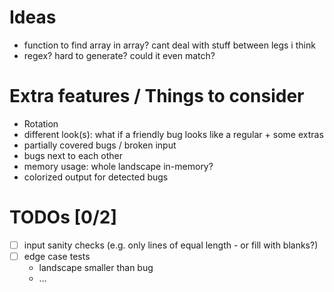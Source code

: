 * Ideas
 - function to find array in array? cant deal with stuff between legs i think
 - regex? hard to generate? could it even match?
* Extra features / Things to consider
 - Rotation
 - different look(s): what if a friendly bug looks like a regular + some extras
 - partially covered bugs / broken input
 - bugs next to each other
 - memory usage: whole landscape in-memory?
 - colorized output for detected bugs
* TODOs [0/2]
  - [ ] input sanity checks
    (e.g. only lines of equal length - or fill with blanks?)
  - [ ] edge case tests
    - landscape smaller than bug
    - ...
